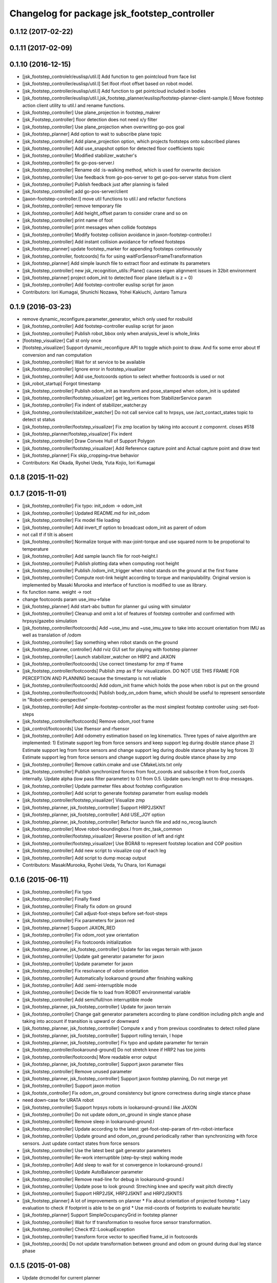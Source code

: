 ^^^^^^^^^^^^^^^^^^^^^^^^^^^^^^^^^^^^^^^^^^^^^
Changelog for package jsk_footstep_controller
^^^^^^^^^^^^^^^^^^^^^^^^^^^^^^^^^^^^^^^^^^^^^

0.1.12 (2017-02-22)
-------------------

0.1.11 (2017-02-09)
-------------------

0.1.10 (2016-12-15)
-------------------
* [jsk_footstep_controlelr/euslisp/util.l] Add function to gen pointcloud from face list
* [jsk_footstep_controller/euslisp/util.l] Set lfoot rfoot offset based on robot model.
* [jsk_footstep_controller/euslisp/util.l] Add function to get pointcloud included in bodies
* [jsk_footstep_controller/euslisp/util.l,jsk_footstep_planner/euslisp/footstep-planner-client-sample.l] Move footstep action client utility to util.l and rename functions.
* [jsk_footstep_controller] Use plane_projection in footstep_makrer
* [jsk_Footstep_controller] floor detection does not need x/y filter
* [jsk_footstep_controller] Use plane_projection when overwriting go-pos goal
* [jsk_footstep_planner] Add option to wait to subscribe plane topic
* [jsk_footstep_controller] Add plane_projection option, which projects footsteps onto subscribed planes
* [jsk_footstep_controller] Add use_snapshot option for detected floor coefficients topic
* [jsk_footstep_controller] Modified stabilizer_watcher's
* [jsk_footstep_controller] fix go-pos-server.l
* [jsk_footstep_controller] Rename old :is-walking method, which is used for overwrite decision
* [jsk_footstep_controller] Use feedback from go-pos-server to get go-pos-server status from client
* [jsk_footstep_controller] Publish feedback just after planning is failed
* [jsk_footstep_controller] add go-pos-server/client
* [jaxon-footstep-controller.l] move util functions to util.l and refactor functions
* [jsk_footstep_controller] remove temporary file
* [jsk_footstep_controller] Add height_offset param to consider crane and so on
* [jsk_footstep_controller] print name of foot
* [jsk_footstep_controller] print messages when collide footsteps
* [jsk_footstep_controller] Modify footstep collision avoidance in jaxon-footstep-controller.l
* [jsk_footstep_controller] Add instant collision avoidance for refined footsteps
* [jsk_footstep_planner] update footstep_marker for appending footsteps continuously
* [jsk_footstep_controller, footcoords] fix for using waitForSensorFrameTransformation
* [jsk_footstep_planner] Add simple launch file to extract floor and estimate its parameters
* [jsk_footstep_controller] new jsk_recognition_utils::Plane() causes eigen alignment issues in 32bit environment
* [jsk_footstep_planner] project odom_init to detected floor plane (default is z = 0)
* [jsk_footstep_controller] Add footstep-controller euslisp script for jaxon
* Contributors: Iori Kumagai, Shunichi Nozawa, Yohei Kakiuchi, Juntaro Tamura

0.1.9 (2016-03-23)
------------------
* remove dynamic_reconfigure.parameter_generator, which only used for rosbuild
* [jsk_footstep_controller] Add footstep-controller euslisp script for jaxon
* [jsk_footstep_controller] Publish robot_bbox only when analysis_level is whole_links
* [footstep_visualizer] Call st only once
* [footstep_visualizer] Support dynamic_reconfigure API
  to toggle which point to draw.
  And fix some error about tf conversion and nan computation
* [jsk_footstep_controller] Wait for st service to be available
* [jsk_footstep_controller] Ignore error in footstep_visualizer
* [jsk_footstep_controller] Add use_footcoords option to select whether footcoords is used or not
* [jsk_robot_startup] Forgot timestamp
* [jsk_footstep_controller] Publish odom_init as transform and pose_stamped when odom_init is updated
* [jsk_footstep_controller/footstep_visualizer] get leg_vertices from StabilizerService param
* [jsk_footstep_controller] Fix indent of stabilizer_watcher.py
* [jsk_footstep_controller/stabilizer_watcher] Do not call service call to hrpsys,
  use /act_contact_states topic to detect st status
* [jsk_footstep_controller/footstep_visualizer] Fix zmp location by taking
  into account z componrnt.
  closes #518
* [jsk_footstep_planner/footstep_visualizer] Fix indent
* [jsk_footstep_controller] Draw Convex Hull of Support Polygon
* [jsk_footstep_controller/footstep_visualizer] Add Reference capture point and Actual capture point
  and draw text
* [jsk_footstep_planner] Fix skip_cropping=true behavior
* Contributors: Kei Okada, Ryohei Ueda, Yuta Kojio, Iori Kumagai

0.1.8 (2015-11-02)
------------------

0.1.7 (2015-11-01)
------------------
* [jsk_footstep_controller] Fix typo: init_odom -> odom_init
* [jsk_footstep_controller] Updated README.md for init_odom
* [jsk_footstep_controller] Fix model file loading
* [jsk_footstep_controller] Add invert_tf option to broadcast odom_init as parent of odom
* not call tf if tilt is absent
* [jsk_footstep_controller] Normalize torque with max-joint-torque and use
  squared norm to be propotional to temperature
* [jsk_footstep_controller] Add sample launch file for root-height.l
* [jsk_footstep_controller] Publish plotting data when computing root height
* [jsk_footstep_controller] Publish /odom_init_trigger when robot stands
  on the ground at the first frame
* [jsk_footstep_controller] Compute root-link height according to torque
  and manipulability. Original version is implemented by Masaki Murooka
  and interface of function is modified to use as library.
* fix function name. weight -> root
* change footcoords param use_imu->false
* [jsk_footstep_planner] Add start-abc button for planner gui using with simulator
* [jsk_footstep_controller] Cleanup and omit a lot of features of footstep controller and confirmed with
  hrpsys/gazebo simulation
* [jsk_footstep_controller/footcoords] Add ~use_imu and ~use_imu_yaw to take
  into account orientation from IMU as well as translation of /odom
* [jsk_footstep_controller] Say something when robot stands on the ground
* [jsk_footstep_planner, controller] Add rviz GUI set for playing with footstep planner
* [jsk_footstep_controller] Launch stabilizer_watcher on HRP2 and JAXON
* [jsk_footstep_controller/footcoords] Use correct timestamp for zmp tf frame
* [jsk_footstep_controller/footcoords] Publish zmp as tf for visualization.
  DO NOT USE THIS FRAME FOR PERCEPTION AND PLANNING because the timestamp is not reliable
* [jsk_footstep_controller/footcoords] Add odom_init frame which holds the pose when robot is put on the ground
* [jsk_footstep_controller/footcoords] Publish body_on_odom frame, which should be useful to represent
  sensordate in "Robot-centric-perspective"
* [jsk_footstep_controller] Add simple-footstep-controller as the most simplest footstep controller using
  :set-foot-steps
* [jsk_footstep_controller/footcoords] Remove odom_root frame
* [jsk_control/footcoords] Use lfsensor and rfsensor
* [jsk_footstep_controller] Add odometry estimation based on leg kinematics.
  Three types of naive algorithm are implemented:
  1) Estimate support leg from force sensors and keep support leg during double stance phase
  2) Estimate support leg from force sensors and change support leg during double stance phase by leg forces
  3) Estimate support leg from force sensors and change support leg during double stance phase by zmp
* [jsk_footstep_controller] Remove catkin.cmake and use CMakeLists.txt only
* [jsk_footstep_controller] Publish synchronized forces from foot_coords and
  subscribe it from foot_coords internally.
  Update alpha (low pass filter parameter) to 0.1 from 0.5.
  Update queu length not to drop messages.
* [jsk_footstep_controller] Update parmeter files about footstep configuration
* [jsk_footstep_controller] Add script to generate footstep parameter from
  euslisp models
* [jsk_footstep_controller/footstep_visualizer] Visualize zmp
* [jsk_footstep_planner, jsk_footstep_controller] Support HRP2JSKNT
* [jsk_footstep_planner, jsk_footstep_controller] Add USE_JOY option
* [jsk_footstep_planner, jsk_footstep_controller] Refactor launch file and
  add no_recog.launch
* [jsk_footstep_controller] Move robot-boundingbox.l from drc_task_common
* [jsk_footstep_controller/footstep_visualizer] Reverse position of left
  and right
* [jsk_footstep_controller/footstep_visualizer] Use BGRA8 to represent
  footstep location and COP position
* [jsk_footstep_controller] Add new script to visualize cop of each leg
* [jsk_footstep_controller] Add script to dump mocap output
* Contributors: MasakiMurooka, Ryohei Ueda, Yu Ohara, Iori Kumagai

0.1.6 (2015-06-11)
------------------
* [jsk_footstep_controller] Fix typo
* [jsk_footstep_controller] Finally fixed
* [jsk_footstep_controller] FInally fix odom on ground
* [jsk_footstep_controller] Call adjust-foot-steps before set-foot-steps
* [jsk_footstep_controller] Fix parameters for jaxon red
* [jsk_footstep_planner] Support JAXON_RED
* [jsk_footstep_controller] Fix odom_root yaw orientation
* [jsk_footstep_controller] Fix footcoords initialization
* [jsk_footstep_planner, jsk_footstep_controller] Update for las vegas terrain with jaxon
* [jsk_footstep_controller] Update gait generator parameter for jaxon
* [jsk_footstep_controller] Update parameter for jaxon
* [jsk_footstep_controller] Fix resolvance of odom orientation
* [jsk_footstep_controller] Automatically lookaround ground after finishing walking
* [jsk_footstep_controller] Add :semi-interruptible mode
* [jsk_footstep_controller] Decide file to load from ROBOT environmental variable
* [jsk_footstep_controller] Add semi/full/non interruptible mode
* [jsk_footstep_planner, jsk_footstep_controller] Update for jaxon terrain
* [jsk_footstep_controller] Change gait generator parameters according to
  plane condition including pitch angle and taking into account
  if transition is upward or downward
* [jsk_footstep_planner, jsk_footstep_controller] Compute x and y from
  previous coordinates to detect rolled plane
* [jsk_footstep_planner, jsk_footstep_controller] Support rolling terrain, I hope
* [jsk_footstep_planner, jsk_footstep_controller] Fix typo and update parameter for terrain
* [jsk_footstep_controller/lookaround-ground] Do not stretch knee if HRP2 has toe joints
* [jsk_footstep_controller/footcoords] More readable error output
* [jsk_footstep_planner, jsk_footstep_controller] Support jaxon parameter files
* [jsk_footstep_controller] Remove unused parameter
* [jsk_footstep_planner, jsk_footstep_controller] Support jaxon footstep planning, Do not merge yet
* [jsk_footstep_controller] Support jaxon motion
* [jsk_footste_controller] Fix odom_on_ground consistency but ignore correctness during single stance phase
* need down-case for URATA robot
* [jsk_footstep_controller] Support hrpsys robots in lookaround-ground.l like JAXON
* [jsk_footstep_controller] Do not update odom_on_ground in single stance phase
* [jsk_footstep_controller] Remove sleep in lookaround-ground.l
* [jsk_footstep_controller] Update according to the latest :get-foot-step-param of rtm-robot-interface
* [jsk_footstep_controller] Update ground and odom_on_ground periodically rather than synchronizing with force sensors.
  Just update contact states from force sensors
* [jsk_footstep_controller] Use the latest best gait generator parameters
* [jsk_footstep_controller] Re-work interruptible (step-by-step) walking mode
* [jsk_footstep_controller] Add sleep to wait for st convergence in lookaround-ground.l
* [jsk_footstep_controller] Update AutoBalancer parameter
* [jsk_footstep_controller] Remove read-line for debug in lookaround-ground.l
* [jsk_footstep_controller] Update pose to look ground: Streching knee and
  specify wait pitch directly
* [jsk_footstep_controller] Support HRP2JSK, HRP2JSKNT and HRP2JSKNTS
* [jsk_footstep_planner] A lot of improvements on planner
  * Fix about orientation of projected footstep
  * Lazy evaluation to check if footprint is able to be on grid
  * Use mid-coords of footprints to evaluate heuristic
* [jsk_footstep_planner] Support SimpleOccupancyGrid in footstep planner
* [jsk_footstep_controller] Wait for tf transformation to resolve force sensor transformation.
* [jsk_footstep_controller] Check tf2::LookupException
* [jsk_footstep_controller] transform force vector to specified frame_id in footcoords
* [jsk_footstep_coords] Do not update transformation between ground and odom on ground during dual leg stance phase

0.1.5 (2015-01-08)
------------------
* Update drcmodel for current planner
* Fix poping-up cancel window by broadcasting canceled information
* Change threshold according to the footsteps respectively
* Wait until contact state is stable during interrubtible-walking
* Check contact state is stable or not in footcoords.cpp
* Apply low-pass filter to force sensor values
* Add script to compute stats about contact_states
* Add text publisher about single/double stance phase
* Merge remote-tracking branch 'origin/master' into add-breakpoint-text
  Conflicts:
  jsk_footstep_controller/euslisp/footstep-controller.l
  jsk_footstep_controller/launch/hrp2jsknt_real_full.launch
* Add text publishing when checking breakpoint
* Update forth threshold to 25N to regard the leg is on floor
* Add z-error to contact_state of footcoords
* check tf2::ExtrapolationException in footcoords
* Change walking orbit and the height of the root link according to the plans
* Use snapit to snap the goal of footstep to the planes
* Change the color of footsteps if there is no planning result
* Update footstep parameter for climing up stairs:
  larger footstep and smaller footprint
* Publish usage of footstep planner joy
* Publish conctact state and angular error between two legs as topic
* Publish support leg information to diagnostic
* During single support phace, ground should on the end effector coordinates
* Add documentation about footcoords
* Publish /odom_on_ground and /ground tf frame from footcoords
* Fix indent of footcoords
* Display footstep parameter on rviz
* Move down 50 mm during walking and use more larger step for walking
* Fix calculation of roll difference
* Separate roll and pitch angles to calculate angular difference between
  footstep to be refined
* Fix refinment of footstep by using relative transformation to the
  previous footstep
* Refine result of footstep planning by filtering goal of actionlib interface
  of footstep planner.
* Reset to reset-manip-pose after look around the ground
* Contributors: Ryohei Ueda

0.1.4 (2014-10-21)
------------------
* Refine footsteps to snapped to plane
* Add simple motion to look around the floor near from legs and
  update minor stuff for the latest EnvironmentPlaneModeling

0.1.3 (2014-10-10)
------------------
* Add footcoords to jsk_footstep_controller to compute tf like "/odom on ground"
  by monitoring foot force sensors
* do not run foot_contact_monitor in hrp2jsknt_real.launch. that script will be launched in default startup launch file

0.1.2 (2014-09-08)
------------------

0.1.1 (2014-09-04)
------------------
* fix the menu when walking is canceled and update the pose from joy stick according
  to the snapped pose availble by marker
* pop menu when cancel the footstep and support resuming from joystick
* cancel walking via joystick
* update diagnostics information about footstep planning and joy stick stuff
* add diagnostics.yaml for footstep environment
* add diagnostics_aggregator and use ps3joy in hrp2jsknt_real.launch
* add foot contact monitor and initialize the pose of the footstep_marker in hrp2jsknt_real.launch
* publish diagnostic status according to the contact state of the feet
* add a script to publish /ground frame according to the contact state of the feet
* interruptible footstep controller
* Merge pull request `#52 <https://github.com/jsk-ros-pkg/jsk_control/issues/52>`_ from garaemon/update-env-server
  update usage of env server in footstep planner according to the latest changeset of jsk_recognition
* update usage of env server according to the latest changeset of
  jsk_recognition
* support multiple instances per one plugin class
* add interface to get log of footstep
* use env server of jsk_pcl_ros
* wait controller until it's activated with infinite timeout
* add a launch file to start footstep stuff for real robot
* fix transformations of coordinates of jsk_footstep_controller
* run sample only one time
* add more debug messages
* fix transformations
* transform footstep relative to hrpsys coordinate system
* use the first step to adjust coordination system, not use offset parameter
  in footstep-controller
* refactoring footstep-controller.l
* make the codes within 80 columns: footstep-controller.l
* fix syntax of footstep-controller.l
* foostep_controller: apply offset specified by rosparam
* read end-coords-offset in footstep-controller
* use config file in sample launch file and add that config file
* update footstep successors parameters
* add autonomous sample launch file
* update several successors parameters
* prepend initial footstep and start st first
* remove dumb lines to shorten code: footstep-controller.l
* fix the argument of execute-cb and fix several trivial syntax errors
* add footstep_controller to sample launch file
* specify offset and frame_id of the legs to JoyFootstepPlanner
* update the foot offset parameter
* add sample launch file for hrp2jsknt
* remove comment from package.xml
* add manifest.xml to jsk_footstep_controller
* install launch directory of jsk_footstep_controller
* add script to move pose only
* instantiating ros bridge client
* controller to execute footstep on hrpsys
* Contributors: Ryohei Ueda
